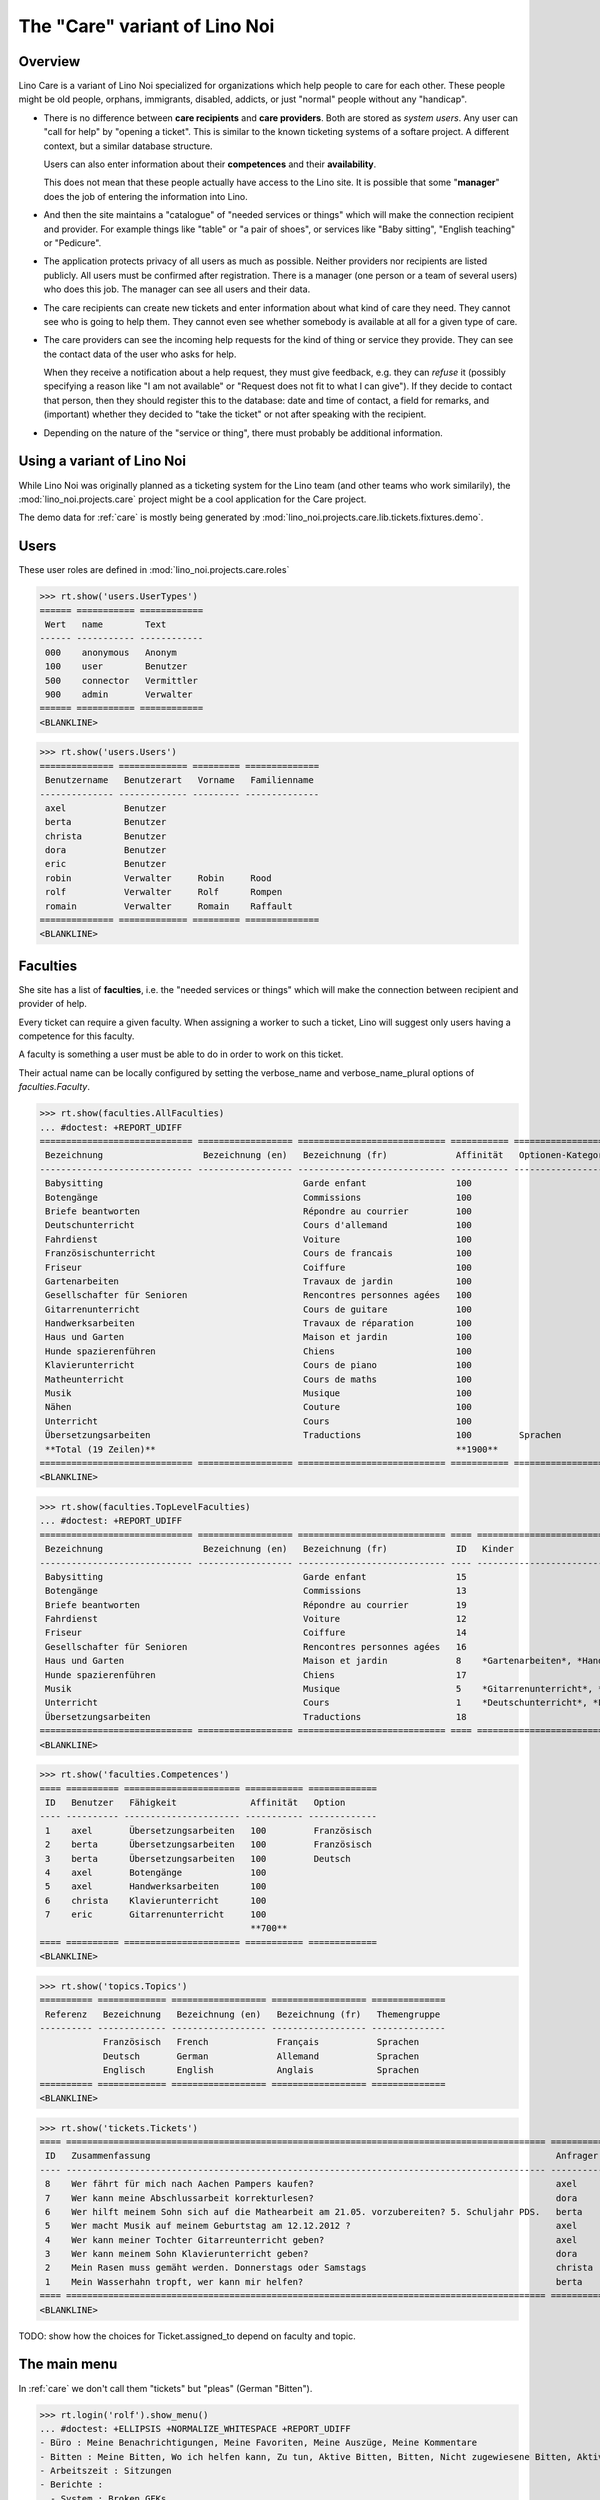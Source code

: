 .. _noi.specs.care:

==============================
The "Care" variant of Lino Noi
==============================

.. How to test only this document:

    $ python setup.py test -s tests.SpecsTests.test_care
    
    doctest init:

    >>> from lino import startup
    >>> startup('lino_noi.projects.care.settings.doctests')
    >>> from lino.api.doctest import *



Overview
========

Lino Care is a variant of Lino Noi specialized for organizations which
help people to care for each other.  These people might be old people,
orphans, immigrants, disabled, addicts, or just "normal" people
without any "handicap".

- There is no difference between **care recipients** and **care
  providers**.  Both are stored as *system users*.  Any user can "call
  for help" by "opening a ticket". This is similar to the known
  ticketing systems of a softare project. A different context, but a
  similar database structure.

  Users can also enter information about their **competences** and
  their **availability**.

  This does not mean that these people actually have access to
  the Lino site. It is possible that some "**manager**" does the job of
  entering the information into Lino.

- And then the site maintains a "catalogue" of "needed services or
  things" which will make the connection recipient and provider. For
  example things like "table" or "a pair of shoes", or services like
  "Baby sitting", "English teaching" or "Pedicure".

- The application protects privacy of all users as much as
  possible. Neither providers nor recipients are listed publicly. All
  users must be confirmed after registration. There is a manager (one
  person or a team of several users) who does this job. The manager
  can see all users and their data.

- The care recipients can create new tickets and enter information
  about what kind of care they need. They cannot see who is going to
  help them. They cannot even see whether somebody is available at all
  for a given type of care.

- The care providers can see the incoming help requests for the kind
  of thing or service they provide. They can see the contact data of
  the user who asks for help.

  When they receive a notification about a help request, they must
  give feedback, e.g. they can *refuse* it (possibly specifying a
  reason like "I am not available" or "Request does not fit to what I
  can give").  If they decide to contact that person, then they should
  register this to the database: date and time of contact, a field for
  remarks, and (important) whether they decided to "take the ticket"
  or not after speaking with the recipient.

- Depending on the nature of the "service or thing", there must
  probably be additional information.


Using a variant of Lino Noi
===========================

While Lino Noi was originally planned as a ticketing system for the
Lino team (and other teams who work similarily), the
:mod:`lino_noi.projects.care` project might be a cool application for
the Care project.


The demo data for :ref:`care` is mostly being generated by
:mod:`lino_noi.projects.care.lib.tickets.fixtures.demo`.


Users
=====

These user roles are defined in :mod:`lino_noi.projects.care.roles`

>>> rt.show('users.UserTypes')
====== =========== ============
 Wert   name        Text
------ ----------- ------------
 000    anonymous   Anonym
 100    user        Benutzer
 500    connector   Vermittler
 900    admin       Verwalter
====== =========== ============
<BLANKLINE>


>>> rt.show('users.Users')
============== ============= ========= ==============
 Benutzername   Benutzerart   Vorname   Familienname
-------------- ------------- --------- --------------
 axel           Benutzer
 berta          Benutzer
 christa        Benutzer
 dora           Benutzer
 eric           Benutzer
 robin          Verwalter     Robin     Rood
 rolf           Verwalter     Rolf      Rompen
 romain         Verwalter     Romain    Raffault
============== ============= ========= ==============
<BLANKLINE>



Faculties
=========

She site has a list of **faculties**, i.e. the "needed services or
things" which will make the connection between recipient and provider
of help.

Every ticket can require a given faculty.  When assigning a worker to
such a ticket, Lino will suggest only users having a competence for
this faculty.

A faculty is something a user must be able to do in order to work on
this ticket.


Their actual name can be locally configured by setting the
verbose_name and verbose_name_plural options of `faculties.Faculty`.

>>> rt.show(faculties.AllFaculties)
... #doctest: +REPORT_UDIFF
============================= ================== ============================ =========== ==================== =========================
 Bezeichnung                   Bezeichnung (en)   Bezeichnung (fr)             Affinität   Optionen-Kategorie   Übergeordnete Fähigkeit
----------------------------- ------------------ ---------------------------- ----------- -------------------- -------------------------
 Babysitting                                      Garde enfant                 100
 Botengänge                                       Commissions                  100
 Briefe beantworten                               Répondre au courrier         100
 Deutschunterricht                                Cours d'allemand             100                              Unterricht
 Fahrdienst                                       Voiture                      100
 Französischunterricht                            Cours de francais            100                              Unterricht
 Friseur                                          Coiffure                     100
 Gartenarbeiten                                   Travaux de jardin            100                              Haus und Garten
 Gesellschafter für Senioren                      Rencontres personnes agées   100
 Gitarrenunterricht                               Cours de guitare             100                              Musik
 Handwerksarbeiten                                Travaux de réparation        100                              Haus und Garten
 Haus und Garten                                  Maison et jardin             100
 Hunde spazierenführen                            Chiens                       100
 Klavierunterricht                                Cours de piano               100                              Musik
 Matheunterricht                                  Cours de maths               100                              Unterricht
 Musik                                            Musique                      100
 Nähen                                            Couture                      100                              Haus und Garten
 Unterricht                                       Cours                        100
 Übersetzungsarbeiten                             Traductions                  100         Sprachen
 **Total (19 Zeilen)**                                                         **1900**
============================= ================== ============================ =========== ==================== =========================
<BLANKLINE>


>>> rt.show(faculties.TopLevelFaculties)
... #doctest: +REPORT_UDIFF
============================= ================== ============================ ==== ================================================================= =========================
 Bezeichnung                   Bezeichnung (en)   Bezeichnung (fr)             ID   Kinder                                                            Übergeordnete Fähigkeit
----------------------------- ------------------ ---------------------------- ---- ----------------------------------------------------------------- -------------------------
 Babysitting                                      Garde enfant                 15
 Botengänge                                       Commissions                  13
 Briefe beantworten                               Répondre au courrier         19
 Fahrdienst                                       Voiture                      12
 Friseur                                          Coiffure                     14
 Gesellschafter für Senioren                      Rencontres personnes agées   16
 Haus und Garten                                  Maison et jardin             8    *Gartenarbeiten*, *Handwerksarbeiten*, *Nähen*
 Hunde spazierenführen                            Chiens                       17
 Musik                                            Musique                      5    *Gitarrenunterricht*, *Klavierunterricht*
 Unterricht                                       Cours                        1    *Deutschunterricht*, *Französischunterricht*, *Matheunterricht*
 Übersetzungsarbeiten                             Traductions                  18
============================= ================== ============================ ==== ================================================================= =========================
<BLANKLINE>


>>> rt.show('faculties.Competences')
==== ========== ====================== =========== =============
 ID   Benutzer   Fähigkeit              Affinität   Option
---- ---------- ---------------------- ----------- -------------
 1    axel       Übersetzungsarbeiten   100         Französisch
 2    berta      Übersetzungsarbeiten   100         Französisch
 3    berta      Übersetzungsarbeiten   100         Deutsch
 4    axel       Botengänge             100
 5    axel       Handwerksarbeiten      100
 6    christa    Klavierunterricht      100
 7    eric       Gitarrenunterricht     100
                                        **700**
==== ========== ====================== =========== =============
<BLANKLINE>

>>> rt.show('topics.Topics')
========== ============= ================== ================== ==============
 Referenz   Bezeichnung   Bezeichnung (en)   Bezeichnung (fr)   Themengruppe
---------- ------------- ------------------ ------------------ --------------
            Französisch   French             Français           Sprachen
            Deutsch       German             Allemand           Sprachen
            Englisch      English            Anglais            Sprachen
========== ============= ================== ================== ==============
<BLANKLINE>

>>> rt.show('tickets.Tickets')
==== =========================================================================================== ========== ======= ==================== ================ =========
 ID   Zusammenfassung                                                                             Anfrager   Thema   Fähigkeit            Arbeitsablauf    Projekt
---- ------------------------------------------------------------------------------------------- ---------- ------- -------------------- ---------------- ---------
 8    Wer fährt für mich nach Aachen Pampers kaufen?                                              axel               Botengänge           **Neu**
 7    Wer kann meine Abschlussarbeit korrekturlesen?                                              dora                                    **ZuTun**
 6    Wer hilft meinem Sohn sich auf die Mathearbeit am 21.05. vorzubereiten? 5. Schuljahr PDS.   berta              Matheunterricht      **Neu**
 5    Wer macht Musik auf meinem Geburtstag am 12.12.2012 ?                                       axel               Musik                **Neu**
 4    Wer kann meiner Tochter Gitarreunterricht geben?                                            axel               Gitarrenunterricht   **Besprechen**
 3    Wer kann meinem Sohn Klavierunterricht geben?                                               dora               Klavierunterricht    **Neu**
 2    Mein Rasen muss gemäht werden. Donnerstags oder Samstags                                    christa                                 **Neu**
 1    Mein Wasserhahn tropft, wer kann mir helfen?                                                berta              Handwerksarbeiten    **Neu**
==== =========================================================================================== ========== ======= ==================== ================ =========
<BLANKLINE>

TODO: show how the choices for Ticket.assigned_to depend on faculty
and topic.

The main menu
=============


In :ref:`care` we don't call them "tickets" but "pleas" (German
"Bitten").

>>> rt.login('rolf').show_menu()
... #doctest: +ELLIPSIS +NORMALIZE_WHITESPACE +REPORT_UDIFF
- Büro : Meine Benachrichtigungen, Meine Favoriten, Meine Auszüge, Meine Kommentare
- Bitten : Meine Bitten, Wo ich helfen kann, Zu tun, Aktive Bitten, Bitten, Nicht zugewiesene Bitten, Aktive Projekte
- Arbeitszeit : Sitzungen
- Berichte :
  - System : Broken GFKs
  - Arbeitszeit : Dienstleistungsberichte
- Konfigurierung :
  - System : Site-Parameter, Hilfetexte, Benutzer
  - Orte : Länder, Orte
  - Themen : Themen, Themengruppen
  - Büro : Auszugsarten, Meine Einfügetexte
  - Bitten : Projekte, Projekte (Hierarchie), Project Types, Ticket types, Umfelder
  - Fähigkeiten : Fähigkeiten (Hierarchie), Fähigkeiten (alle)
  - Arbeitszeit : Session Types
- Explorer :
  - System : Datenbankmodelle, Vollmachten, Benutzerarten, Benachrichtigungen, Änderungen
  - Themen : Interessen
  - Büro : Favoriten, Auszüge, Kommentare, Einfügetexte
  - Bitten : Verknüpfungen, Zustände
  - Fähigkeiten : Kompetenzen
  - Arbeitszeit : Sitzungen
- Site : Info


**Simple** users have a very limited menu:

>>> rt.login('berta').show_menu()
... #doctest: +ELLIPSIS +NORMALIZE_WHITESPACE +REPORT_UDIFF
- Büro : Meine Benachrichtigungen, Meine Favoriten, Meine Auszüge, Meine Kommentare
- Bitten : Meine Bitten, Wo ich helfen kann, Zu tun
- Konfigurierung :
 - Orte : Länder
 - Büro : Meine Einfügetexte
- Site : Info

Lists of pleas
==============


My pleas
--------

  
>>> rt.login('christa').show(tickets.MyTickets)
... #doctest: +ELLIPSIS +NORMALIZE_WHITESPACE +REPORT_UDIFF
============================================================================ =========== ======= =============== ===========================================
 Overview                                                                     Fähigkeit   Thema   Zugewiesen zu   Arbeitsablauf
---------------------------------------------------------------------------- ----------- ------- --------------- -------------------------------------------
 `#2 (Mein Rasen muss gemäht werden. Donnerstags oder Samstags) <Detail>`__                                       [✋] [☆] **Neu** → [📌] [🗪] [🐜] [🕸] [☐] [🗑]
============================================================================ =========== ======= =============== ===========================================
<BLANKLINE>


Where I can help
----------------

>>> rt.login('christa').show(tickets.SuggestedTickets)
... #doctest: +ELLIPSIS +NORMALIZE_WHITESPACE +REPORT_UDIFF
========================================================================= ========== ======= =================== =================
 Overview                                                                  Anfrager   Thema   Fähigkeit           Arbeitsablauf
------------------------------------------------------------------------- ---------- ------- ------------------- -----------------
 `#5 (Wer macht Musik auf meinem Geburtstag am 12.12.2012 ?) <Detail>`__   axel               Musik               [✋] [☆] **Neu**
 `#3 (Wer kann meinem Sohn Klavierunterricht geben?) <Detail>`__           dora               Klavierunterricht   [✋] [☆] **Neu**
========================================================================= ========== ======= =================== =================
<BLANKLINE>


My to-do list
-------------

>>> rt.login('christa').show(tickets.TicketsToDo)
... #doctest: +ELLIPSIS +NORMALIZE_WHITESPACE +REPORT_UDIFF
Keine Daten anzuzeigen


Rating a ticket
===============

>>> base = '/choices/tickets/Tickets/rating'
>>> show_choices("robin", base + '?query=')
<br/>
Very good
Good
Satisfying
Deficient
Insufficient
Unratable

>>> show_choices("rolf", base + '?query=')
<br/>
Sehr gut
Gut
Ausreichend
Mangelhaft
Ungenügend
Nicht bewertbar

>>> show_choices("romain", base + '?query=')
<br/>
Très bien
Bien
Satisfaisant
Médiocre
Insuffisant
Nicht bewertbar


The detail layout of a ticket
=============================

Here is a textual description of the fields and their layout used in
the detail window of a ticket.

>>> from lino.utils.diag import py2rst
>>> print(py2rst(tickets.Tickets.detail_layout, True))
... #doctest: +ELLIPSIS +NORMALIZE_WHITESPACE +REPORT_UDIFF -SKIP
(main) [visible for all]:
- **Général** (general):
  - (general_1):
    - (general1):
      - (general1_1): **Zusammenfassung** (summary), **ID** (id), **Deadline** (deadline)
      - (general1_2): **Anfrager** (reporter), **Fähigkeit** (faculty), **Thema** (topic), **Attribué à** (assigned_to)
      - (general1_3): **Umfeld** (site), **État** (workflow_buttons), **Bewertung** (rating)
    - **Zuweisbare Arbeiter** (faculties.AssignableWorkersByTicket) [visible for connector admin]
  - (general_2): **Description** (description), **Kommentare** (CommentsByRFC) [visible for user connector admin], **Sitzungen** (SessionsByTicket) [visible for connector admin]
- **History** (history_tab_1) [visible for connector admin]:
  - **Änderungen** (changes.ChangesByMaster) [visible for user connector admin]
  - **Beobachtet durch** (stars.StarsByController) [visible for user connector admin]
- **Mehr** (more) [visible for connector admin]:
  - (more1) [visible for all]:
    - (more1_1): **Créé** (created), **Modifié** (modified), **Ticket type** (ticket_type)
    - (more1_2): **État** (state), **Priorité** (priority), **Projekt** (project)
  - (more_2) [visible for all]: **Lösung** (upgrade_notes), **Verknüpfungen** (LinksByTicket) [visible for connector admin]
<BLANKLINE>


Topic groups
============


>>> show_menu_path(topics.TopicGroups, language='en')
Configure --> Topics --> Topic groups

>>> rt.show(topics.TopicGroups)
==== ============= ================== ================== =============
 ID   Désignation   Désignation (en)   Désignation (fr)   Description
---- ------------- ------------------ ------------------ -------------
 1    Sprachen      Languages          Langues
==== ============= ================== ================== =============
<BLANKLINE>


Configuring your preferences
============================

>>> show_choices('axel', '/choices/faculties/CompetencesByUser/faculty')
Babysitting
Botengänge
Briefe beantworten
Deutschunterricht
Fahrdienst
Französischunterricht
Friseur
Gartenarbeiten
Gesellschafter für Senioren
Gitarrenunterricht
Handwerksarbeiten
Haus und Garten
Hunde spazierenführen
Klavierunterricht
Matheunterricht
Musik
Nähen
Unterricht
Übersetzungsarbeiten
